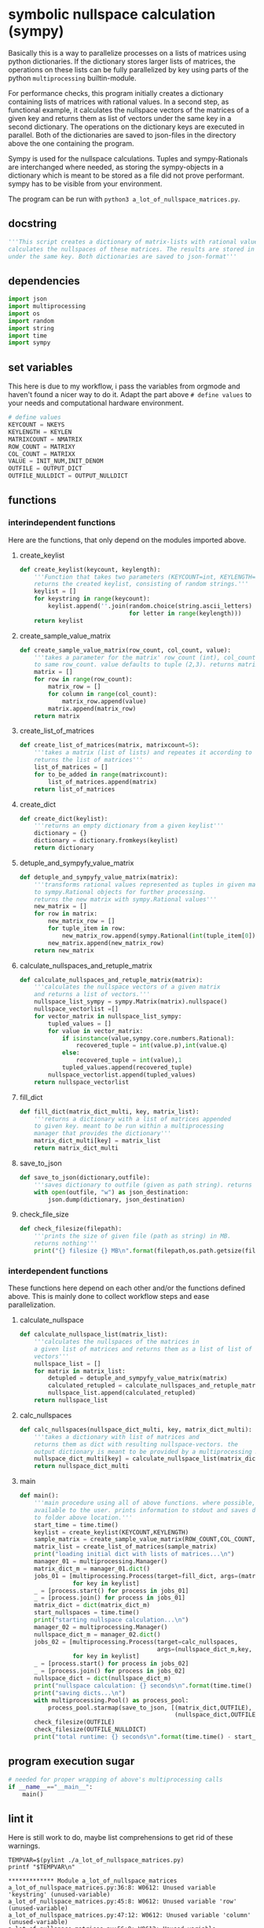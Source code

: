 #+OPTIONS: toc:nil
#+OPTIONS: ^:nil

* symbolic nullspace calculation (sympy)
 Basically this is a way to parallelize processes on a lists of matrices using python dictionaries. If the dictionary stores larger lists of matrices, the operations on these lists can be fully parallelized by key using parts of the python ~multiprocessing~ builtin-module.

 For performance checks, this program initially creates a dictionary containing lists of matrices with rational values. In a second step, as functional example, it calculates  the nullspace vectors of the matrices of a given key and returns them as list of vectors under the same key in a second dictionary. The operations on the dictionary keys are executed in parallel. Both of the dictionaries are saved to json-files in the directory above the one containing the program. 

 Sympy is used for the nullspace calculations. Tuples and sympy-Rationals are interchanged where needed, as storing the sympy-objects in a dictionary which is meant to be stored as a file did not prove performant. sympy has to be visible from your environment.

 The program can be run with ~python3 a_lot_of_nullspace_matrices.py~.
** docstring
   #+NAME: docstring
   #+begin_src python :tangle "./a_lot_of_nullspace_matrices.py"
'''This script creates a dictionary of matrix-lists with rational values, and
calculates the nullspaces of these matrices. The results are stored in a dictionary
under the same key. Both dictionaries are saved to json-format'''
   #+end_src
** dependencies
   #+NAME: imports
   #+begin_src python :tangle "./a_lot_of_nullspace_matrices.py"
import json
import multiprocessing
import os
import random
import string
import time
import sympy
#+end_src
** set variables
   This here is due to my workflow, i pass the variables from orgmode and haven't found a nicer way to do it. Adapt the part above ~# define values~ to your needs and computational hardware environment.
   #+NAME: set-variables
   #+HEADER: :var OUTPUT_DICT="../matrix_dict.json" :var KEYLEN=5 :var NKEYS=2 :var NMATRIX=3 :var MATRIXX=5 :var MATRIXY=5 :var OUTPUT_NULLDICT="../matrix_dict_nullspaces.json" :var INIT_NUM=2 :var INIT_DENOM=3
   #+begin_src python :tangle "./a_lot_of_nullspace_matrices.py"
# define values
KEYCOUNT = NKEYS
KEYLENGTH = KEYLEN
MATRIXCOUNT = NMATRIX
ROW_COUNT = MATRIXY
COL_COUNT = MATRIXX
VALUE = INIT_NUM,INIT_DENOM
OUTFILE = OUTPUT_DICT
OUTFILE_NULLDICT = OUTPUT_NULLDICT
   #+end_src
** functions
*** interindependent functions
    Here are the functions, that only depend on the modules imported above.
**** create_keylist
     #+NAME: create-keylist
     #+begin_src python :tangle "./a_lot_of_nullspace_matrices.py"
def create_keylist(keycount, keylength):
    '''Function that takes two parameters (KEYCOUNT=int, KEYLENGTH=int) and
    returns the created keylist, consisting of random strings.'''
    keylist = []
    for keystring in range(keycount):
        keylist.append(''.join(random.choice(string.ascii_letters)
                               for letter in range(keylength)))
    return keylist
    #+end_src

**** create_sample_value_matrix
     #+NAME: create-sample-matrix
     #+begin_src python :tangle "./a_lot_of_nullspace_matrices.py"
def create_sample_value_matrix(row_count, col_count, value):
    '''takes a parameter for the matrix' row_count (int), col_count defaults
    to same row_count. value defaults to tuple (2,3). returns matrix (list of lists).'''
    matrix = []
    for row in range(row_count):
        matrix_row = []
        for column in range(col_count):
            matrix_row.append(value)
        matrix.append(matrix_row)
    return matrix
     #+end_src

**** create_list_of_matrices
     #+NAME: create-list-of-matrices
     #+begin_src python :tangle "./a_lot_of_nullspace_matrices.py"
def create_list_of_matrices(matrix, matrixcount=5):
    '''takes a matrix (list of lists) and repeates it according to second parameter
    returns the list of matrices'''
    list_of_matrices = []
    for to_be_added in range(matrixcount):
        list_of_matrices.append(matrix)
    return list_of_matrices
     #+end_src

**** create_dict
     #+NAME: create-dict
     #+begin_src python :tangle "./a_lot_of_nullspace_matrices.py"
def create_dict(keylist):
    '''returns an empty dictionary from a given keylist'''
    dictionary = {}
    dictionary = dictionary.fromkeys(keylist)
    return dictionary
     #+end_src

**** detuple_and_sympyfy_value_matrix
     #+NAME: detuple-and-sympyfy-matrix
     #+begin_src python :tangle "./a_lot_of_nullspace_matrices.py"
def detuple_and_sympyfy_value_matrix(matrix):
    '''transforms rational values represented as tuples in given matrix
    to sympy.Rational objects for further processing.
    returns the new matrix with sympy.Rational values'''
    new_matrix = []
    for row in matrix:
        new_matrix_row = []
        for tuple_item in row:
            new_matrix_row.append(sympy.Rational(int(tuple_item[0]), int(tuple_item[1])))
        new_matrix.append(new_matrix_row)
    return new_matrix
     #+end_src

**** calculate_nullspaces_and_retuple_matrix
     #+NAME: calculate-nullspaces-and-retuple-matrix
     #+begin_src python :tangle "./a_lot_of_nullspace_matrices.py"
def calculate_nullspaces_and_retuple_matrix(matrix):
    '''calculates the nullspace vectors of a given matrix
    and returns a list of vectors.'''
    nullspace_list_sympy = sympy.Matrix(matrix).nullspace()
    nullspace_vectorlist =[]
    for vector_matrix in nullspace_list_sympy:
        tupled_values = []
        for value in vector_matrix:
            if isinstance(value,sympy.core.numbers.Rational):
                recovered_tuple = int(value.p),int(value.q)
            else:
                recovered_tuple = int(value),1
            tupled_values.append(recovered_tuple)
        nullspace_vectorlist.append(tupled_values)
    return nullspace_vectorlist
     #+end_src

**** fill_dict
     #+NAME: fill-dict
     #+begin_src python :tangle "./a_lot_of_nullspace_matrices.py"
def fill_dict(matrix_dict_multi, key, matrix_list):
    '''returns a dictionary with a list of matrices appended
    to given key. meant to be run within a multiprocessing
    manager that provides the dictionary'''
    matrix_dict_multi[key] = matrix_list
    return matrix_dict_multi
     #+end_src

**** save_to_json
     #+NAME: save-to-json
     #+begin_src python :tangle "./a_lot_of_nullspace_matrices.py"
def save_to_json(dictionary,outfile):
    '''saves dictionary to outfile (given as path string). returns nothing '''
    with open(outfile, "w") as json_destination:
        json.dump(dictionary, json_destination)
     #+end_src

**** check_file_size
     #+NAME: check-file-size
     #+begin_src python :tangle "./a_lot_of_nullspace_matrices.py"
def check_filesize(filepath):
    '''prints the size of given file (path as string) in MB.
    returns nothing'''
    print("{} filesize {} MB\n".format(filepath,os.path.getsize(filepath)/(1024**2)))
     #+end_src

*** interdependent functions
    These functions here depend on each other and/or the functions defined above. This is mainly done to collect workflow steps and ease parallelization.
**** calculate_nullspace
     #+NAME: calculate-nullspace-list
     #+begin_src python :tangle "./a_lot_of_nullspace_matrices.py"
def calculate_nullspace_list(matrix_list):
    '''calculates the nullspaces of the matrices in
    a given list of matrices and returns them as a list of list of
    vectors'''
    nullspace_list = []
    for matrix in matrix_list:
        detupled = detuple_and_sympyfy_value_matrix(matrix)
        calculated_retupled = calculate_nullspaces_and_retuple_matrix(detupled)
        nullspace_list.append(calculated_retupled)
    return nullspace_list
     #+end_src
**** calc_nullspaces
     #+NAME: calculate-nullspaces
     #+begin_src python :tangle "./a_lot_of_nullspace_matrices.py"
def calc_nullspaces(nullspace_dict_multi, key, matrix_dict_multi):
    '''takes a dictionary with list of matrices and
    returns them as dict with resulting nullspace-vectors. the
    output dictionary is meant to be provided by a multiprocessing manager'''
    nullspace_dict_multi[key] = calculate_nullspace_list(matrix_dict_multi[key])
    return nullspace_dict_multi
     #+end_src

**** main
     #+NAME: main
     #+begin_src python :tangle "./a_lot_of_nullspace_matrices.py"
def main():
    '''main procedure using all of above functions. where possible, uses all cpus
    available to the user. prints information to stdout and saves dictionaries
    to folder above location.'''
    start_time = time.time()
    keylist = create_keylist(KEYCOUNT,KEYLENGTH)
    sample_matrix = create_sample_value_matrix(ROW_COUNT,COL_COUNT,VALUE)
    matrix_list = create_list_of_matrices(sample_matrix)
    print("loading initial dict with lists of matrices...\n")
    manager_01 = multiprocessing.Manager()
    matrix_dict_m = manager_01.dict()
    jobs_01 = [multiprocessing.Process(target=fill_dict, args=(matrix_dict_m, key, matrix_list))
               for key in keylist]
    _ = [process.start() for process in jobs_01]
    _ = [process.join() for process in jobs_01]
    matrix_dict = dict(matrix_dict_m)
    start_nullspaces = time.time()
    print("starting nullspace calculation...\n")
    manager_02 = multiprocessing.Manager()
    nullspace_dict_m = manager_02.dict()
    jobs_02 = [multiprocessing.Process(target=calc_nullspaces,
                                       args=(nullspace_dict_m,key, matrix_dict))
               for key in keylist]
    _ = [process.start() for process in jobs_02]
    _ = [process.join() for process in jobs_02]
    nullspace_dict = dict(nullspace_dict_m)
    print("nullspace calculation: {} seconds\n".format(time.time() - start_nullspaces))
    print("saving dicts...\n")
    with multiprocessing.Pool() as process_pool:
        process_pool.starmap(save_to_json, [(matrix_dict,OUTFILE),
                                            (nullspace_dict,OUTFILE_NULLDICT)])
    check_filesize(OUTFILE)
    check_filesize(OUTFILE_NULLDICT)
    print("total runtime: {} seconds\n".format(time.time() - start_time))
       #+end_src
** program execution sugar
    #+NAME: execution sugar
    #+begin_src python :tangle "./a_lot_of_nullspace_matrices.py"
# needed for proper wrapping of above's multiprocessing calls
if __name__=="__main__":
    main()
    #+end_src
** lint it
   Here is still work to do, maybe list comprehensions to get rid of these warnings.
   #+NAME: pylint-a-lot-of-nullspace-matrices
   #+begin_src shell :results output :exports both
TEMPVAR=$(pylint ./a_lot_of_nullspace_matrices.py)
printf "$TEMPVAR\n"
   #+end_src

   #+RESULTS: pylint-a-lot-of-nullspace-matrices
   : ************* Module a_lot_of_nullspace_matrices
   : a_lot_of_nullspace_matrices.py:36:8: W0612: Unused variable 'keystring' (unused-variable)
   : a_lot_of_nullspace_matrices.py:45:8: W0612: Unused variable 'row' (unused-variable)
   : a_lot_of_nullspace_matrices.py:47:12: W0612: Unused variable 'column' (unused-variable)
   : a_lot_of_nullspace_matrices.py:56:8: W0612: Unused variable 'to_be_added' (unused-variable)
   : 
   : ------------------------------------------------------------------
   : Your code has been rated at 9.65/10 (previous run: 9.65/10, +0.00)
** run it
   #+NAME: a-lot-of-nullspace-matrices
   #+begin_src shell :results output :exports both
python3 ./a_lot_of_nullspace_matrices.py
   #+end_src

   #+RESULTS: a-lot-of-nullspace-matrices
   #+begin_example
    loading initial dict with lists of matrices...

    starting nullspace calculation...

    nullspace calculation: 0.01781296730041504 seconds

    saving dicts...

    ../matrix_dict.json filesize 0.0020427703857421875 MB

    ../matrix_dict_nullspaces.json filesize 0.0016803741455078125 MB

    total runtime: 0.05255579948425293 seconds

   #+end_example
